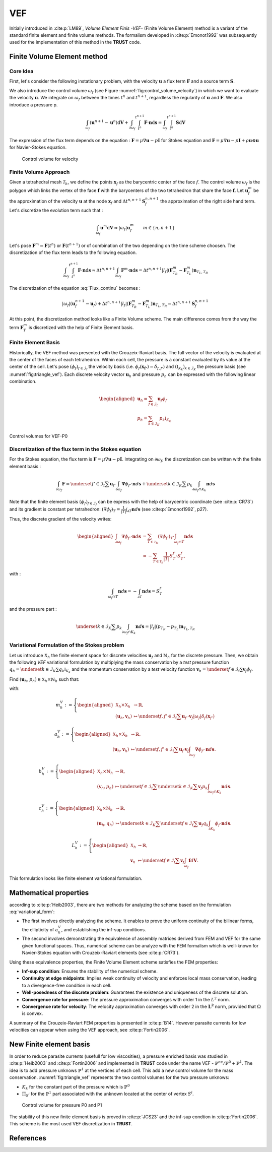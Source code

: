VEF
===

Initially introduced in :cite:p:`LM89`, *Volume Element Finis -VEF-* (Finite Volume Element) method is a variant of the standard finite element
and finite volume methods. The formalism developed in :cite:p:`Emonot1992` was subsequently used for the implementation of
this method in the **TRUST** code.

Finite Volume Element method
----------------------------

Core Idea
^^^^^^^^^

First, let's consider the following instationary problem, with the velocity :math:`\boldsymbol{u}` a flux term
:math:`\boldsymbol{F}` and a source term :math:`\boldsymbol{S}`.

.. math::
   :label: Flux_continu
   
   \partial_t \boldsymbol{u} + \nabla \cdot \boldsymbol{F} = \boldsymbol{S}

We also introduce the control volume :math:`\omega_f` (see Figure :numref:`fig:control_volume_velocity`) in which we want to evaluate the velocity :math:`\boldsymbol{u}`. We integrate on :math:`\omega_f` between the times :math:`t^n` and :math:`t^{n+1}`, regardless the regularity of :math:`\boldsymbol{u}` and :math:`\boldsymbol{F}`. We also introduce a pressure p.

.. math:: \int_{\omega_f} (\boldsymbol{u}^{n+1} - \boldsymbol{u}^n)\mathrm{d}\boldsymbol{V} + \int_{\partial\omega_f} \int_{t^n}^{t^{n+1}} \boldsymbol{F} \cdot \boldsymbol{n} \mathrm{d}\boldsymbol{s} =  \int_{\omega_f}  \int_{t^n}^{t^{n+1}} \boldsymbol{S} \mathrm{d}\boldsymbol{V}

The expression of the flux term depends on the equation : :math:`\boldsymbol{F} = \mu \nabla \boldsymbol{u} - p\boldsymbol{I}` for Stokes equation and :math:`\boldsymbol{F} = \mu \nabla \boldsymbol{u} - p\boldsymbol{I} + \rho \boldsymbol{u} \otimes \boldsymbol{u}` for Navier-Stokes equation.

.. figure:: FIGURES/control_volume_velocity.png
   :alt: Control volume for velocity
   :name: fig:control_volume_velocity
   :height: 8cm

   Control volume for velocity

Finite Volume Approach
^^^^^^^^^^^^^^^^^^^^^^

Given a tetrahedral mesh :math:`\mathcal{T}_h`, we define the points :math:`\boldsymbol{x}_f` as the barycentric center of the face :math:`f`. The control volume :math:`\omega_f` is the polygon which links the vertex of the face :math:`\boldsymbol{f}` with the barycenters of the two tetrahedron that share the face :math:`\boldsymbol{f}`. Let :math:`\boldsymbol{u}_f^m` be the approximation of the velocity :math:`\boldsymbol{u}` at the node :math:`\boldsymbol{x}_f` and :math:`\Delta t^{n,n+1} \boldsymbol{S}_f^{n, n+1}` the approximation of the right side hand term. Let's discretize the evolution term such that :

.. math:: \int_{\omega_f} \boldsymbol{u}^{m} \mathrm{d}\boldsymbol{V} \approx |\omega_f|  \boldsymbol{u}_f^m \qquad m \in \{n, n+1\}

Let's pose :math:`\boldsymbol{F}^m = \boldsymbol{F}(t^n)` or
:math:`\boldsymbol{F}(t^{n+1})` or of combination of the two depending
on the time scheme choosen. The discretization of the flux term leads to
the following equation.

.. math:: \int_{\partial\omega_f}  \int_{t^n}^{t^{n+1}} \boldsymbol{F} \cdot \boldsymbol{n} \mathrm{d}\boldsymbol{s} \approx \Delta t^{n,n+1} \int_{\partial\omega_f}  \boldsymbol{F}^m \cdot \boldsymbol{n} \mathrm{d}\boldsymbol{s} = \Delta t^{n,n+1} |l_f| (\boldsymbol{F}^m_{T_R} - \boldsymbol{F}^m_{T_L} )\boldsymbol{n}_{T_L,T_R}

The discretization of the equation :eq:`Flux_continu` becomes :

.. math:: |\omega_f|(\boldsymbol{u}_f^{n+1} - \boldsymbol{u}_f) + \Delta t^{n,n+1} |l_f| (\boldsymbol{F}^m_{T_R} - \boldsymbol{F}^m_{T_L} )\boldsymbol{n}_{T_L,T_R} = \Delta t^{n,n+1} \boldsymbol{S}_f^{n, n+1}


At this point, the discretization method looks like a Finite Volume
scheme. The main difference comes from the way the term
:math:`\boldsymbol{F}^m_{T}` is discretized with the help of
Finite Element basis.



Finite Element Basis
^^^^^^^^^^^^^^^^^^^^

Historically, the VEF method was presented with the Crouzeix-Raviart basis.
The full vector of the velocity is evaluated at the center of the faces of each tetrahedron. Within each cell, the pressure is a constant evaluated by its value at the center of the cell. Let's pose
:math:`(\phi_f)_{f\in \mathcal{I}_{\text{f}}}` the velocity basis (i.e. :math:`\phi_f(\boldsymbol{x_{f'}}) = \delta_{f,f'}`) and :math:`(\mathbb{I}_{K_k})_{k\in {\mathcal{I}_K}}` the pressure basis (see :numref:`fig:triangle_vef`). Each discrete velocity vector
:math:`\boldsymbol{u}_h` and pressure :math:`p_h` can be expressed with the following linear combination.

.. math::

   \begin{aligned}
       \boldsymbol{u}_h = \sum_{f\in \mathcal{I}_{\text{f}}}{}\boldsymbol{u}_f \phi_f\\
       p_h = \sum_{k\in {\mathcal{I}_K}}{} p_k \mathbb{I}_{K_k}
   \end{aligned}

.. figure:: ./FIGURES/triangle.png
   :name: fig:triangle_vef
   :align: center
   :alt: Control volume for pressure P0
   :height: 10cm

   Control volumes for VEF-P0

 

Discretization of the flux term in the Stokes equation
^^^^^^^^^^^^^^^^^^^^^^^^^^^^^^^^^^^^^^^^^^^^^^^^^^^^^^

For the Stokes equation, the flux term is
:math:`\boldsymbol{F} = \mu \nabla \boldsymbol{u} - p\boldsymbol{I}`.
Integrating on :math:`\partial\omega_f`, the discretization can be
written with the finite element basis :

.. math::

   \int_{\partial\omega_f} \boldsymbol{F} = \underset{f' \in \mathcal{I}_{\text{f}}}{\sum} \boldsymbol{u}_{f'} \int_{\partial\omega_{f}} \boldsymbol{\nabla} \phi_{f'} \cdot \boldsymbol{n} d\boldsymbol{s}
       + \underset{k \in \mathcal{I}_K}{\sum} p_k \int_{\partial\omega_f \cap K_k}  \boldsymbol{n} d\boldsymbol{s}

Note that the finite element basis :math:`(\phi_f)_{f\in \mathcal{I}_f}` can be express with the help of barycentric coordinate (see :cite:p:`CR73`) and its gradient is constant per tetrahedron: :math:`(\nabla\phi_f)_T = \frac{1}{|T|}\int_{\partial T} \boldsymbol{n}d\boldsymbol{s}` (see :cite:p:`Emonot1992`, p27).

Thus, the discrete gradient of the velocity writes:

.. math::

   \begin{aligned}
   \int_{\partial\omega_f} \boldsymbol{\nabla} \phi_{f'} \cdot {\boldsymbol{n}}d\boldsymbol{s}
   &= \sum_{T \in \mathcal{T}_h} (\nabla \phi_{f'})_T \cdot \int_{\omega_f \cap T } \boldsymbol{n}d\boldsymbol{s}\\
   &= - \sum_{T \in \mathcal{T}_h} \frac{1}{|T|} S_T^{f'} \cdot S_T^f,
   \end{aligned}


with :

.. math::

   \int_{\omega_f\cap T} \boldsymbol{n}d\boldsymbol{s} = - \int_{\partial T} \boldsymbol{n}d\boldsymbol{s} = S_T^f

and the pressure part :

.. math::

   \underset{k \in \mathcal{I}_K}{\sum} p_k \int_{\partial\omega_f \cap K_k}  \boldsymbol{n} d\boldsymbol{s} =  |l_f|(p_{T_R} - p_{T_L}) \boldsymbol{n}_{T_L, T_R}

Variational Formulation of the Stokes problem
^^^^^^^^^^^^^^^^^^^^^^^^^^^^^^^^^^^^^^^^^^^^^

Let us introduce :math:`\mathbb{X}_h` the finite element space for discrete velocities :math:`\boldsymbol{u}_f` and :math:`\mathring{\mathbb{N}}_h` for the discrete pressure.
Then, we obtain the following *VEF* variational formulation by multiplying the mass conservation by a *test* pressure function
:math:`q_h = \underset{k \in \mathcal{I}_K}{\sum} q_k \mathbb{I}_{K_k}` and the momentum conservation by a *test* velocity function
:math:`\boldsymbol{v}_h = \underset{f \in \mathcal{I}_{\text{f}}}{\sum} \boldsymbol{v}_f \phi_f`.

Find
:math:`(\boldsymbol{u}_h, p_h) \in \mathbb{X}_h \times \mathring{\mathbb{N}}_h`
such that:

.. math::
   :label: variational_form

       \left\{
       \begin{aligned}
       \partial_t m_h^V(\boldsymbol{u}_h,\boldsymbol{v}_h) + a_h^V(\boldsymbol{u}_h, \boldsymbol{v}_h) + b_h^V(\boldsymbol{v}_h, p_h) &= L_h^V(\boldsymbol{v}_h) \qquad & \forall \boldsymbol{v}_h \in \mathbb{X}_h, \\
       c_h^V(\boldsymbol{u}_h, q_h) &= 0 \qquad & \forall q_h \in \mathring{\mathbb{N}}_h.
       \end{aligned}
       \right.

with:

.. math::

   m_h^V :=
       \left\{
       \begin{aligned}
       \mathbb{X}_h \times \mathbb{X}_h &\to \mathbb{R}, \\
       (\boldsymbol{u}_h, \boldsymbol{v}_h) &\mapsto   \underset{f,f' \in \mathcal{I}_{\text{f}}}{\sum} \boldsymbol{u}_{f'} \cdot \boldsymbol{v}_{f}
       |\omega_f|\delta_f(\boldsymbol{x}_{f'})
       \end{aligned}
   \right.

.. math::

   a_h^V :=
   \left\{
       \begin{aligned}
       \mathbb{X}_h \times \mathbb{X}_h &\to \mathbb{R}, \\
       (\boldsymbol{u}_h, \boldsymbol{v}_h) &\mapsto    \underset{f,f' \in \mathcal{I}_{\text{f}}}{\sum} \boldsymbol{u}_{f'} \boldsymbol{v}_{f}  \int_{\partial\omega_{f}} \boldsymbol{\nabla} \phi_{f'} \cdot \boldsymbol{n} d\boldsymbol{s}.
       \end{aligned}
   \right.

.. math::

   b_h^V :=
   \left\{
       \begin{aligned}
       \mathbb{X}_h \times \mathring{\mathbb{N}}_h &\to \mathbb{R}, \\
       (\boldsymbol{v}_h, p_h) &\mapsto    \underset{f \in \mathcal{I}_{\text{f}}}{\sum} \underset{k \in \mathcal{I}_K}{\sum} \boldsymbol{v}_{f} p_k \int_{\partial\omega_f \cap K_k} \boldsymbol{n} d\boldsymbol{s}.
       \end{aligned}
   \right.

.. math::

   c_h^V :=
   \left\{
       \begin{aligned}
       \mathbb{X}_h \times \mathring{\mathbb{N}}_h &\to \mathbb{R}, \\
       (\boldsymbol{u}_h, q_h) &\mapsto    \underset{k \in \mathcal{I}_K}{\sum} \underset{f \in \mathcal{I}_{\text{f}}}{\sum} \boldsymbol{u}_f q_k \int_{\partial K_k} \phi_f \cdot \boldsymbol{n} d \boldsymbol{s}.
       \end{aligned}
   \right.

.. math::

   L_h^V :=
   \left\{
       \begin{aligned}
       \mathbb{X}_h &\to \mathbb{R}, \\
       \boldsymbol{v}_h &\mapsto     \underset{f \in \mathcal{I}_{\text{f}}}{\sum} \boldsymbol{v}_{f} \int_{\omega_f} \boldsymbol{f} d\boldsymbol{V}.
       \end{aligned}
   \right.

This formulation looks like finite element variational formulation.

Mathematical properties
-----------------------


according to :cite:p:`Heib2003`, there are two methods for analyzing the scheme based on the formulation :eq:`variational_form`:

-  The first involves directly analyzing the scheme. It enables to prove the uniform continuity of the bilinear forms, the ellipticity of :math:`a_h^V`, and establishing the inf-sup conditions.

-  The second involves demonstrating the equivalence of assembly
   matrices derived from FEM and VEF for the same given functional
   spaces. Thus, numerical scheme can be analyze with the FEM formalism which is well-known for Navier-Stokes equation with Crouzeix-Raviart elements (see :cite:p:`CR73`). 
   

Using these equivalence properties, the Finite Volume Element scheme satisfies the FEM properties:

- **Inf-sup condition**: Ensures the stability of the numerical scheme.
- **Continuity at edge midpoints**: Implies weak continuity of velocity and enforces local mass conservation, leading to a divergence-free condition in each cell.
- **Well-posedness of the discrete problem**: Guarantees the existence and uniqueness of the discrete solution.
- **Convergence rate for pressure**: The pressure approximation converges with order 1 in the :math:`L^2` norm.
- **Convergence rate for velocity**: The velocity approximation converges with order 2 in the :math:`\boldsymbol{L^2}` norm, provided that :math:`\Omega` is convex.

A summary of the Crouzeix-Raviart FEM properties is presented in :cite:p:`B14`. However parasite currents for low velocities can appear when using the VEF approach, see :cite:p:`Fortin2006`.

New Finite element basis
------------------------

In order to reduce parasite currents (usefull for low viscosities), a pressure enriched basis was studied in :cite:p:`Heib2003` and :cite:p:`Fortin2006` and implemented in **TRUST** code under the name VEF - :math:`\mathbb{P}^{nc}/\mathbb{P}^0+\mathbb{P}^1`.
The idea is to add pressure unknows :math:`\mathbb{P}^1` at the vertices of each cell. 
This add a new control volume for the mass conservation. :numref:`fig:triangle_vef` represents the two control volumes for the two pressure unknows:

-  :math:`K_k` for the constant part of the pressure which is :math:`\mathbb{P}^0` 
-  :math:`\Pi_{S^i}` for the :math:`\mathbb{P}^1` part associated with the unknown located at the center of vertex :math:`S^i`.

.. figure:: FIGURES/pi_si_kl.png
   :alt: Control volume for pressure P0 and P1
   :name: fig:pi_f
   :height: 10cm

   Control volume for pressure P0 and P1



The stability of this new finite element basis is proved in :cite:p:`JCS23` and the inf-sup condtion in :cite:p:`Fortin2006`. This scheme is the most used VEF discretization in **TRUST**. 

  .. and the main notions of equivalence between finite element formulation and finite volume element formulation are presented in :cite:p:`PJ24` - .

  .. but some studies have been done in Pnc/P0 due to implementation and mathematical analysis facilities.  
  
  
References
----------

.. bibliography::
   :style: alpha
   :filter: docname == env.docname
  
